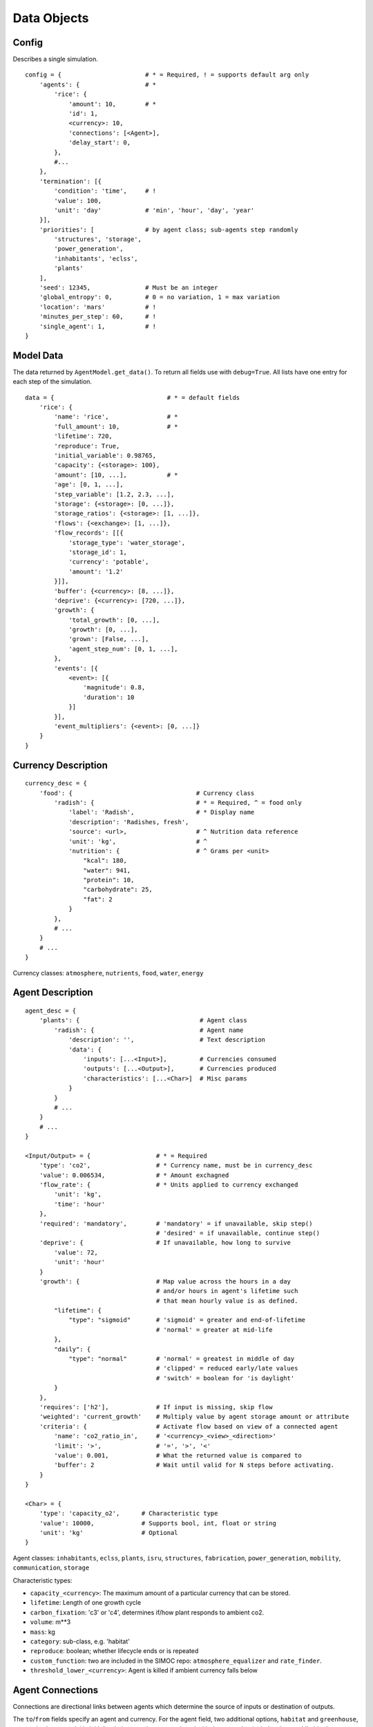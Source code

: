 ====================
Data Objects
====================

.. highlight:: python

.. _simoc-config:

Config
======

Describes a single simulation.

::

    config = {                       # * = Required, ! = supports default arg only
        'agents': {                  # *
            'rice': {
                'amount': 10,        # *
                'id': 1,
                <currency>: 10,
                'connections': [<Agent>],
                'delay_start': 0,
            },
            #...
        },
        'termination': [{
            'condition': 'time',     # !
            'value': 100,
            'unit': 'day'            # 'min', 'hour', 'day', 'year'
        }],
        'priorities': [              # by agent class; sub-agents step randomly
            'structures', 'storage',
            'power_generation',
            'inhabitants', 'eclss',
            'plants'
        ],
        'seed': 12345,               # Must be an integer
        'global_entropy': 0,         # 0 = no variation, 1 = max variation
        'location': 'mars'           # !
        'minutes_per_step': 60,      # !
        'single_agent': 1,           # !
    }

.. _model-data:

Model Data
==========

The data returned by ``AgentModel.get_data()``. To return all fields use with
``debug=True``. All lists have one entry for each step of the simulation.

::

    data = {                               # * = default fields
        'rice': {
            'name': 'rice',                # *
            'full_amount': 10,             # *
            'lifetime': 720,
            'reproduce': True,
            'initial_variable': 0.98765,
            'capacity': {<storage>: 100},
            'amount': [10, ...],           # *
            'age': [0, 1, ...],
            'step_variable': [1.2, 2.3, ...],
            'storage': {<storage>: [0, ...]},
            'storage_ratios': {<storage>: [1, ...]},
            'flows': {<exchange>: [1, ...]},
            'flow_records': [[{
                'storage_type': 'water_storage',
                'storage_id': 1,
                'currency': 'potable',
                'amount': '1.2'
            }]],
            'buffer': {<currency>: [8, ...]},
            'deprive': {<currency>: [720, ...]},
            'growth': {
                'total_growth': [0, ...],
                'growth': [0, ...],
                'grown': [False, ...],
                'agent_step_num': [0, 1, ...],
            },
            'events': [{
                <event>: [{
                    'magnitude': 0.8,
                    'duration': 10
                }]
            }],
            'event_multipliers': {<event>: [0, ...]}
        }
    }

.. _currency-desc:

Currency Description
====================

::

    currency_desc = {
        'food': {                                  # Currency class
            'radish': {                            # * = Required, ^ = food only
                'label': 'Radish',                 # * Display name
                'description': 'Radishes, fresh',
                'source': <url>,                   # ^ Nutrition data reference
                'unit': 'kg',                      # ^
                'nutrition': {                     # ^ Grams per <unit>
                    "kcal": 180,
                    "water": 941,
                    "protein": 10,
                    "carbohydrate": 25,
                    "fat": 2
                }
            },
            # ...
        }
        # ...
    }

Currency classes: ``atmosphere``, ``nutrients``, ``food``, ``water``, ``energy``

.. _agent-desc:

Agent Description
====================

::

    agent_desc = {
        'plants': {                                 # Agent class
            'radish': {                             # Agent name
                'description': '',                  # Text description
                'data': {
                    'inputs': [...<Input>],         # Currencies consumed
                    'outputs': [...<Output>],       # Currencies produced
                    'characteristics': [...<Char>]  # Misc params
                }
            }
            # ...
        }
        # ...
    }

    <Input/Output> = {                  # * = Required
        'type': 'co2',                  # * Currency name, must be in currency_desc
        'value': 0.006534,              # * Amount exchagned
        'flow_rate': {                  # * Units applied to currency exchanged
            'unit': 'kg',
            'time': 'hour'
        },
        'required': 'mandatory',        # 'mandatory' = if unavailable, skip step()
                                        # 'desired' = if unavailable, continue step()
        'deprive': {                    # If unavailable, how long to survive
            'value': 72,
            'unit': 'hour'
        }
        'growth': {                     # Map value across the hours in a day
                                        # and/or hours in agent's lifetime such
                                        # that mean hourly value is as defined.
            "lifetime": {
                "type": "sigmoid"       # 'sigmoid' = greater and end-of-lifetime
                                        # 'normal' = greater at mid-life
            },
            "daily": {
                "type": "normal"        # 'normal' = greatest in middle of day
                                        # 'clipped' = reduced early/late values
                                        # 'switch' = boolean for 'is daylight'
            }
        },
        'requires': ['h2'],             # If input is missing, skip flow
        'weighted': 'current_growth'    # Multiply value by agent storage amount or attribute
        'criteria': {                   # Activate flow based on view of a connected agent
            'name': 'co2_ratio_in',     # '<currency>_<view>_<direction>'
            'limit': '>',               # '=', '>', '<'
            'value': 0.001,             # What the returned value is compared to
            'buffer': 2                 # Wait until valid for N steps before activating.
        }
    }

    <Char> = {
        'type': 'capacity_o2',      # Characteristic type
        'value': 10000,             # Supports bool, int, float or string
        'unit': 'kg'                # Optional
    }


Agent classes: ``inhabitants``, ``eclss``, ``plants``, ``isru``, ``structures``,
``fabrication``, ``power_generation``, ``mobility``, ``communication``, ``storage``

Characteristic types:

* ``capacity_<currency>``: The maximum amount of a particular currency that can be stored.
* ``lifetime``: Length of one growth cycle
* ``carbon_fixation``: 'c3' or 'c4', determines if/how plant responds to ambient co2.
* ``volume``: m**3
* ``mass``: kg
* ``category``: sub-class, e.g. 'habitat'
* ``reproduce``: boolean; whether lifecycle ends or is repeated
* ``custom_function``: two are included in the SIMOC repo: ``atmosphere_equalizer`` and ``rate_finder``.
* ``threshold_lower_<currency>``: Agent is killed if ambient currency falls below

.. _agent-conn:

Agent Connections
=================

Connections are directional links between agents which determine the source of
inputs or destination of outputs.

The ``to``/``from`` fields specify an agent and currency. For the agent field,
two additional options, ``habitat`` and ``greenhouse``, are used; when a model
is initialized, those options are replaced with the agent that includes the
word 'habitat' or 'greenhouse' (e.g. 'greenhouse.o2' -> 'greenhouse_medium.o2')

The ``priority`` field is optional. If present, when the first connection
(priority=0) is empty, the initiating agent will change to the second
(priority=1) connection, and so on.

::

    agent_conn = [{
        'from': '<agent>.<currency>',
        'to': '<agent>.<currency>',
        'priority': 0
    }, ...]

.. _agent-variation:

Agent Variation
===============

Agent variation is off by default. To activate, set the ``global_entropy``
parameter in ``config`` to a number 0 < N <= 1.

When active, all currency exchange values are scaled up or down when
initialized and/or every step. Scalars are a random number from a
defined probability density function. The ``upper`` and ``lower`` parameters
specify the maximum absolute distance up or down from 1 (no effect).

::

    agent_variation = {
        'plants': {                         # Can be agent or agent class
            'initial': {                    # Applied to values on initialization
                'upper': 0.5,               # Multiplier upper bound
                'lower': 0.5,               # Multiplier lower bound
                'distribution': 'normal'    # Probability: 'normal' or 'exponential'
            },
            'step': {
                'upper': 0.1,
                'lower': 0.1,
                'distribution': 'normal'
            }
        }

Alternatively, upper and lower values can be defined for each individual
currency.

::

    agent_variation['humans'] = {
        'initial': {
            "upper": {
                "o2": 0.045,
                # ...
            },
            "lower": {
                "o2": 0.025417,
                # ...
            },
            "distribution": "normal",
            "stdev_range": 1.65,
            "characteristics": ["mass"]
        }
        # ...
    }

.. _agent-events:

Agent Events
============

Agent events are off by default. To activate, set the ``global_entropy``
parameter in ``config`` to a number 0 < N <= 1.

::

    agent_events = {
        "solar_pv_array_mars": [
            {
                "type": "duststorm",
                "function": "multiplier",         # 'multiplier': apply to all flows
                                                  # 'termination': kill agent
                "scope": "group",                 # 'group': affects all instances
                                                  # 'agent': affects a single instance
                "probability": {                  # Per group/individual based on scope
                    "value": 0.0004566210046,     # Likelihood per step (if not active)
                    "unit": "hour"
                },
                "magnitude": {
                    "value": 1,
                    "variation": {
                        "upper": 0,               # Maximum remains 1x, no effect
                        "lower": 0.9,             # Minimum is 0.1x
                        "distribution": "normal"  # Mean is 0.55x
                    }
                },
                "duration": {
                    "value": 24,                  # How long the effect lasts
                    "unit": "hour",
                    "variation": {
                        "upper": 60,              # "From 1 to 60 days"
                        "lower": 1,
                        "distribution": "exponential"  # Likely a low number
                    }
                }
            },
            # ...
        ]
    }

